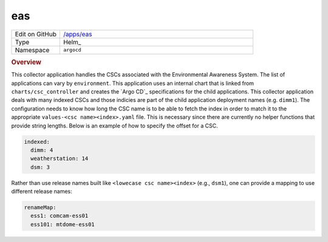 ###
eas
###

.. list-table::
   :widths: 10,40

   * - Edit on GitHub
     - `/apps/eas <https://github.com/lsst-ts/argocd-csc/tree/main/apps/eas>`_
   * - Type
     - Helm_
   * - Namespace
     - ``argocd``

.. rubric:: Overview

This collector application handles the CSCs associated with the Environmental Awareness System.
The list of applications can vary by ``environment``.
This application uses an internal chart that is linked from ``charts/csc_controller`` and creates the `Argo CD`_ specifications for the child applications.
This collector application deals with many indexed CSCs and those indicies are part of the child application deployment names (e.g. ``dimm1``).
The configuration needs to know how long the CSC name is to be able to fetch the index in order to match it to the appropriate ``values-<csc name><index>.yaml`` file.
This is necessary since there are currently no helper functions that provide string lengths.
Below is an example of how to specify the offset for a CSC.

.. code:: yaml

  indexed:
    dimm: 4
    weatherstation: 14
    dsm: 3

Rather than use release names built like ``<lowecase csc name><index>`` (e.g., ``dsm1``), one can provide a mapping to use different release names:

.. code:: yaml

  renameMap:
    ess1: comcam-ess01
    ess101: mtdome-ess01
